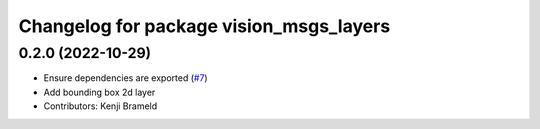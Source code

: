 ^^^^^^^^^^^^^^^^^^^^^^^^^^^^^^^^^^^^^^^^
Changelog for package vision_msgs_layers
^^^^^^^^^^^^^^^^^^^^^^^^^^^^^^^^^^^^^^^^

0.2.0 (2022-10-29)
------------------
* Ensure dependencies are exported (`#7 <https://github.com/ros-sports/vision_msgs_layers/issues/7>`_)
* Add bounding box 2d layer
* Contributors: Kenji Brameld
